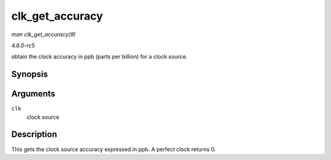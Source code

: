 .. -*- coding: utf-8; mode: rst -*-

.. _API-clk-get-accuracy:

================
clk_get_accuracy
================

*man clk_get_accuracy(9)*

*4.6.0-rc5*

obtain the clock accuracy in ppb (parts per billion) for a clock source.


Synopsis
========

.. c:function:: long clk_get_accuracy( struct clk * clk )

Arguments
=========

``clk``
    clock source


Description
===========

This gets the clock source accuracy expressed in ppb. A perfect clock
returns 0.


.. ------------------------------------------------------------------------------
.. This file was automatically converted from DocBook-XML with the dbxml
.. library (https://github.com/return42/sphkerneldoc). The origin XML comes
.. from the linux kernel, refer to:
..
.. * https://github.com/torvalds/linux/tree/master/Documentation/DocBook
.. ------------------------------------------------------------------------------
